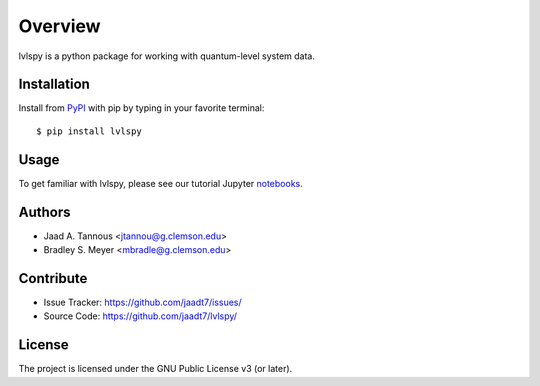 Overview
========

lvlspy is a python package for working with quantum-level system data.

Installation
------------

Install from `PyPI <https://pypi.org/project/wnutils>`_ with pip by
typing in your favorite terminal::

    $ pip install lvlspy

Usage
-----

To get familiar with lvlspy, please see our tutorial Jupyter
`notebooks <https://github.com/jaadt7/lvlspy_tutorial>`_.

Authors
-------

- Jaad A. Tannous <jtannou@g.clemson.edu>
- Bradley S. Meyer <mbradle@g.clemson.edu>

Contribute
----------

- Issue Tracker: `<https://github.com/jaadt7/issues/>`_
- Source Code: `<https://github.com/jaadt7/lvlspy/>`_

License
-------

The project is licensed under the GNU Public License v3 (or later).

